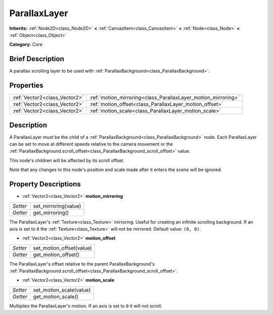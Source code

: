 .. Generated automatically by doc/tools/makerst.py in Godot's source tree.
.. DO NOT EDIT THIS FILE, but the ParallaxLayer.xml source instead.
.. The source is found in doc/classes or modules/<name>/doc_classes.

.. _class_ParallaxLayer:

ParallaxLayer
=============

**Inherits:** :ref:`Node2D<class_Node2D>` **<** :ref:`CanvasItem<class_CanvasItem>` **<** :ref:`Node<class_Node>` **<** :ref:`Object<class_Object>`

**Category:** Core

Brief Description
-----------------

A parallax scrolling layer to be used with :ref:`ParallaxBackground<class_ParallaxBackground>`.

Properties
----------

+-------------------------------+---------------------------------------------------------------+
| :ref:`Vector2<class_Vector2>` | :ref:`motion_mirroring<class_ParallaxLayer_motion_mirroring>` |
+-------------------------------+---------------------------------------------------------------+
| :ref:`Vector2<class_Vector2>` | :ref:`motion_offset<class_ParallaxLayer_motion_offset>`       |
+-------------------------------+---------------------------------------------------------------+
| :ref:`Vector2<class_Vector2>` | :ref:`motion_scale<class_ParallaxLayer_motion_scale>`         |
+-------------------------------+---------------------------------------------------------------+

Description
-----------

A ParallaxLayer must be the child of a :ref:`ParallaxBackground<class_ParallaxBackground>` node. Each ParallaxLayer can be set to move at different speeds relative to the camera movement or the :ref:`ParallaxBackground.scroll_offset<class_ParallaxBackground_scroll_offset>` value.

This node's children will be affected by its scroll offset.

Note that any changes to this node's position and scale made after it enters the scene will be ignored.

Property Descriptions
---------------------

.. _class_ParallaxLayer_motion_mirroring:

- :ref:`Vector2<class_Vector2>` **motion_mirroring**

+----------+----------------------+
| *Setter* | set_mirroring(value) |
+----------+----------------------+
| *Getter* | get_mirroring()      |
+----------+----------------------+

The ParallaxLayer's :ref:`Texture<class_Texture>` mirroring. Useful for creating an infinite scrolling background. If an axis is set to ``0`` the :ref:`Texture<class_Texture>` will not be mirrored. Default value: ``(0, 0)``.

.. _class_ParallaxLayer_motion_offset:

- :ref:`Vector2<class_Vector2>` **motion_offset**

+----------+--------------------------+
| *Setter* | set_motion_offset(value) |
+----------+--------------------------+
| *Getter* | get_motion_offset()      |
+----------+--------------------------+

The ParallaxLayer's offset relative to the parent ParallaxBackground's :ref:`ParallaxBackground.scroll_offset<class_ParallaxBackground_scroll_offset>`.

.. _class_ParallaxLayer_motion_scale:

- :ref:`Vector2<class_Vector2>` **motion_scale**

+----------+-------------------------+
| *Setter* | set_motion_scale(value) |
+----------+-------------------------+
| *Getter* | get_motion_scale()      |
+----------+-------------------------+

Multiplies the ParallaxLayer's motion. If an axis is set to ``0`` it will not scroll.

